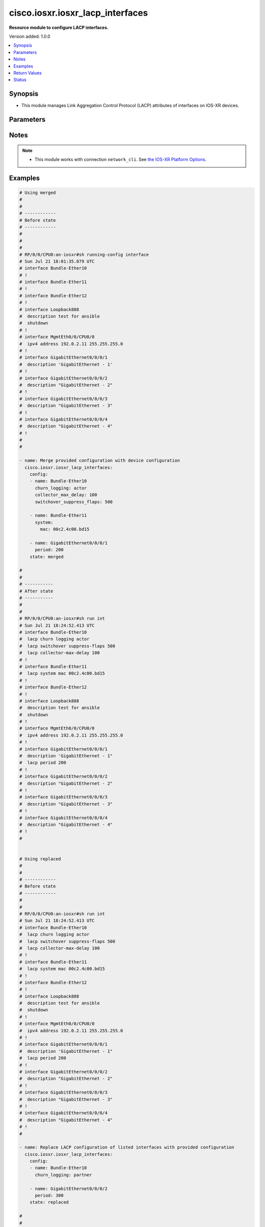 .. _cisco.iosxr.iosxr_lacp_interfaces_module:


*********************************
cisco.iosxr.iosxr_lacp_interfaces
*********************************

**Resource module to configure LACP interfaces.**


Version added: 1.0.0

.. contents::
   :local:
   :depth: 1


Synopsis
--------
- This module manages Link Aggregation Control Protocol (LACP) attributes of interfaces on IOS-XR devices.




Parameters
----------

.. raw:: html

    <table  border=0 cellpadding=0 class="documentation-table">
        <tr>
            <th colspan="3">Parameter</th>
            <th>Choices/<font color="blue">Defaults</font></th>
            <th width="100%">Comments</th>
        </tr>
            <tr>
                <td colspan="3">
                    <div class="ansibleOptionAnchor" id="parameter-"></div>
                    <b>config</b>
                    <a class="ansibleOptionLink" href="#parameter-" title="Permalink to this option"></a>
                    <div style="font-size: small">
                        <span style="color: purple">list</span>
                         / <span style="color: purple">elements=dictionary</span>
                    </div>
                </td>
                <td>
                </td>
                <td>
                        <div>A dictionary of LACP interfaces options.</div>
                </td>
            </tr>
                                <tr>
                    <td class="elbow-placeholder"></td>
                <td colspan="2">
                    <div class="ansibleOptionAnchor" id="parameter-"></div>
                    <b>churn_logging</b>
                    <a class="ansibleOptionLink" href="#parameter-" title="Permalink to this option"></a>
                    <div style="font-size: small">
                        <span style="color: purple">string</span>
                    </div>
                </td>
                <td>
                        <ul style="margin: 0; padding: 0"><b>Choices:</b>
                                    <li>actor</li>
                                    <li>partner</li>
                                    <li>both</li>
                        </ul>
                </td>
                <td>
                        <div>Specifies the parameter for logging of LACP churn events.</div>
                        <div>Valid only for ether-bundles.</div>
                        <div>Mode &#x27;actor&#x27; logs actor churn events only.</div>
                        <div>Mode &#x27;partner&#x27; logs partner churn events only.</div>
                        <div>Mode &#x27;both&#x27; logs actor and partner churn events only.</div>
                </td>
            </tr>
            <tr>
                    <td class="elbow-placeholder"></td>
                <td colspan="2">
                    <div class="ansibleOptionAnchor" id="parameter-"></div>
                    <b>collector_max_delay</b>
                    <a class="ansibleOptionLink" href="#parameter-" title="Permalink to this option"></a>
                    <div style="font-size: small">
                        <span style="color: purple">integer</span>
                    </div>
                </td>
                <td>
                </td>
                <td>
                        <div>Specifies the collector max delay to be signaled to the LACP partner.</div>
                        <div>Valid only for ether-bundles.</div>
                        <div>Refer to vendor documentation for valid values.</div>
                </td>
            </tr>
            <tr>
                    <td class="elbow-placeholder"></td>
                <td colspan="2">
                    <div class="ansibleOptionAnchor" id="parameter-"></div>
                    <b>name</b>
                    <a class="ansibleOptionLink" href="#parameter-" title="Permalink to this option"></a>
                    <div style="font-size: small">
                        <span style="color: purple">string</span>
                    </div>
                </td>
                <td>
                </td>
                <td>
                        <div>Name/Identifier of the interface or Ether-Bundle.</div>
                </td>
            </tr>
            <tr>
                    <td class="elbow-placeholder"></td>
                <td colspan="2">
                    <div class="ansibleOptionAnchor" id="parameter-"></div>
                    <b>period</b>
                    <a class="ansibleOptionLink" href="#parameter-" title="Permalink to this option"></a>
                    <div style="font-size: small">
                        <span style="color: purple">integer</span>
                    </div>
                </td>
                <td>
                </td>
                <td>
                        <div>Specifies the rate at which packets are sent or received.</div>
                        <div>For ether-bundles, this specifies the period to be used by its member links.</div>
                        <div>Refer to vendor documentation for valid values.</div>
                </td>
            </tr>
            <tr>
                    <td class="elbow-placeholder"></td>
                <td colspan="2">
                    <div class="ansibleOptionAnchor" id="parameter-"></div>
                    <b>switchover_suppress_flaps</b>
                    <a class="ansibleOptionLink" href="#parameter-" title="Permalink to this option"></a>
                    <div style="font-size: small">
                        <span style="color: purple">integer</span>
                    </div>
                </td>
                <td>
                </td>
                <td>
                        <div>Specifies the time for which to suppress flaps during a LACP switchover.</div>
                        <div>Valid only for ether-bundles.</div>
                        <div>Refer to vendor documentation for valid values.</div>
                </td>
            </tr>
            <tr>
                    <td class="elbow-placeholder"></td>
                <td colspan="2">
                    <div class="ansibleOptionAnchor" id="parameter-"></div>
                    <b>system</b>
                    <a class="ansibleOptionLink" href="#parameter-" title="Permalink to this option"></a>
                    <div style="font-size: small">
                        <span style="color: purple">dictionary</span>
                    </div>
                </td>
                <td>
                </td>
                <td>
                        <div>This dict object contains configurable options related to LACP system parameters for ether-bundles.</div>
                </td>
            </tr>
                                <tr>
                    <td class="elbow-placeholder"></td>
                    <td class="elbow-placeholder"></td>
                <td colspan="1">
                    <div class="ansibleOptionAnchor" id="parameter-"></div>
                    <b>mac</b>
                    <a class="ansibleOptionLink" href="#parameter-" title="Permalink to this option"></a>
                    <div style="font-size: small">
                        <span style="color: purple">string</span>
                    </div>
                </td>
                <td>
                </td>
                <td>
                        <div>Specifies the system ID to use in LACP negotiations for the bundle, encoded as a MAC address.</div>
                </td>
            </tr>
            <tr>
                    <td class="elbow-placeholder"></td>
                    <td class="elbow-placeholder"></td>
                <td colspan="1">
                    <div class="ansibleOptionAnchor" id="parameter-"></div>
                    <b>priority</b>
                    <a class="ansibleOptionLink" href="#parameter-" title="Permalink to this option"></a>
                    <div style="font-size: small">
                        <span style="color: purple">integer</span>
                    </div>
                </td>
                <td>
                </td>
                <td>
                        <div>Specifies the system priority to use in LACP negotiations for the bundle.</div>
                        <div>Refer to vendor documentation for valid values.</div>
                </td>
            </tr>


            <tr>
                <td colspan="3">
                    <div class="ansibleOptionAnchor" id="parameter-"></div>
                    <b>running_config</b>
                    <a class="ansibleOptionLink" href="#parameter-" title="Permalink to this option"></a>
                    <div style="font-size: small">
                        <span style="color: purple">string</span>
                    </div>
                </td>
                <td>
                </td>
                <td>
                        <div>This option is used only with state <em>parsed</em>.</div>
                        <div>The value of this option should be the output received from the IOS-XR device by executing the command <b>show running-config int</b>.</div>
                        <div>The state <em>parsed</em> reads the configuration from <code>running_config</code> option and transforms it into Ansible structured data as per the resource module&#x27;s argspec and the value is then returned in the <em>parsed</em> key within the result.</div>
                </td>
            </tr>
            <tr>
                <td colspan="3">
                    <div class="ansibleOptionAnchor" id="parameter-"></div>
                    <b>state</b>
                    <a class="ansibleOptionLink" href="#parameter-" title="Permalink to this option"></a>
                    <div style="font-size: small">
                        <span style="color: purple">string</span>
                    </div>
                </td>
                <td>
                        <ul style="margin: 0; padding: 0"><b>Choices:</b>
                                    <li><div style="color: blue"><b>merged</b>&nbsp;&larr;</div></li>
                                    <li>replaced</li>
                                    <li>overridden</li>
                                    <li>deleted</li>
                                    <li>parsed</li>
                                    <li>gathered</li>
                                    <li>rendered</li>
                        </ul>
                </td>
                <td>
                        <div>The state of the configuration after module completion.</div>
                </td>
            </tr>
    </table>
    <br/>


Notes
-----

.. note::
   - This module works with connection ``network_cli``. See `the IOS-XR Platform Options <../network/user_guide/platform_iosxr.html>`_.



Examples
--------

.. code-block:: yaml

    # Using merged
    #
    #
    # ------------
    # Before state
    # ------------
    #
    #
    #
    # RP/0/0/CPU0:an-iosxr#sh running-config interface
    # Sun Jul 21 18:01:35.079 UTC
    # interface Bundle-Ether10
    # !
    # interface Bundle-Ether11
    # !
    # interface Bundle-Ether12
    # !
    # interface Loopback888
    #  description test for ansible
    #  shutdown
    # !
    # interface MgmtEth0/0/CPU0/0
    #  ipv4 address 192.0.2.11 255.255.255.0
    # !
    # interface GigabitEthernet0/0/0/1
    #  description 'GigabitEthernet - 1'
    # !
    # interface GigabitEthernet0/0/0/2
    #  description "GigabitEthernet - 2"
    # !
    # interface GigabitEthernet0/0/0/3
    #  description "GigabitEthernet - 3"
    # !
    # interface GigabitEthernet0/0/0/4
    #  description "GigabitEthernet - 4"
    # !
    #
    #

    - name: Merge provided configuration with device configuration
      cisco.iosxr.iosxr_lacp_interfaces:
        config:
        - name: Bundle-Ether10
          churn_logging: actor
          collector_max_delay: 100
          switchover_suppress_flaps: 500

        - name: Bundle-Ether11
          system:
            mac: 00c2.4c00.bd15

        - name: GigabitEthernet0/0/0/1
          period: 200
        state: merged

    #
    #
    # -----------
    # After state
    # -----------
    #
    #
    # RP/0/0/CPU0:an-iosxr#sh run int
    # Sun Jul 21 18:24:52.413 UTC
    # interface Bundle-Ether10
    #  lacp churn logging actor
    #  lacp switchover suppress-flaps 500
    #  lacp collector-max-delay 100
    # !
    # interface Bundle-Ether11
    #  lacp system mac 00c2.4c00.bd15
    # !
    # interface Bundle-Ether12
    # !
    # interface Loopback888
    #  description test for ansible
    #  shutdown
    # !
    # interface MgmtEth0/0/CPU0/0
    #  ipv4 address 192.0.2.11 255.255.255.0
    # !
    # interface GigabitEthernet0/0/0/1
    #  description 'GigabitEthernet - 1"
    #  lacp period 200
    # !
    # interface GigabitEthernet0/0/0/2
    #  description "GigabitEthernet - 2"
    # !
    # interface GigabitEthernet0/0/0/3
    #  description "GigabitEthernet - 3"
    # !
    # interface GigabitEthernet0/0/0/4
    #  description "GigabitEthernet - 4"
    # !
    #


    # Using replaced
    #
    #
    # ------------
    # Before state
    # ------------
    #
    #
    # RP/0/0/CPU0:an-iosxr#sh run int
    # Sun Jul 21 18:24:52.413 UTC
    # interface Bundle-Ether10
    #  lacp churn logging actor
    #  lacp switchover suppress-flaps 500
    #  lacp collector-max-delay 100
    # !
    # interface Bundle-Ether11
    #  lacp system mac 00c2.4c00.bd15
    # !
    # interface Bundle-Ether12
    # !
    # interface Loopback888
    #  description test for ansible
    #  shutdown
    # !
    # interface MgmtEth0/0/CPU0/0
    #  ipv4 address 192.0.2.11 255.255.255.0
    # !
    # interface GigabitEthernet0/0/0/1
    #  description 'GigabitEthernet - 1"
    #  lacp period 200
    # !
    # interface GigabitEthernet0/0/0/2
    #  description "GigabitEthernet - 2"
    # !
    # interface GigabitEthernet0/0/0/3
    #  description "GigabitEthernet - 3"
    # !
    # interface GigabitEthernet0/0/0/4
    #  description "GigabitEthernet - 4"
    # !
    #

    - name: Replace LACP configuration of listed interfaces with provided configuration
      cisco.iosxr.iosxr_lacp_interfaces:
        config:
        - name: Bundle-Ether10
          churn_logging: partner

        - name: GigabitEthernet0/0/0/2
          period: 300
        state: replaced

    #
    #
    # -----------
    # After state
    # -----------
    #
    #
    # RP/0/0/CPU0:an-iosxr#sh run int
    # Sun Jul 21 18:50:21.929 UTC
    # interface Bundle-Ether10
    #  lacp churn logging partner
    # !
    # interface Bundle-Ether11
    #  lacp system mac 00c2.4c00.bd15
    # !
    # interface Bundle-Ether12
    # !
    # interface Loopback888
    #  description test for ansible
    #  shutdown
    # !
    # interface MgmtEth0/0/CPU0/0
    #  ipv4 address 192.0.2.11 255.255.255.0
    # !
    # interface GigabitEthernet0/0/0/1
    #  description 'GigabitEthernet - 1"
    #  lacp period 200
    # !
    # interface GigabitEthernet0/0/0/2
    #  description "GigabitEthernet - 2"
    #  lacp period 300
    # !
    # interface GigabitEthernet0/0/0/3
    #  description "GigabitEthernet - 3"
    # !
    # interface GigabitEthernet0/0/0/4
    #  description "GigabitEthernet - 4"
    # !
    #
    #


    # Using overridden
    #
    #
    # ------------
    # Before state
    # ------------
    #
    #
    # RP/0/0/CPU0:an-iosxr#sh run int
    # Sun Jul 21 18:24:52.413 UTC
    # interface Bundle-Ether10
    #  lacp churn logging actor
    #  lacp switchover suppress-flaps 500
    #  lacp collector-max-delay 100
    # !
    # interface Bundle-Ether11
    #  lacp system mac 00c2.4c00.bd15
    # !
    # interface Bundle-Ether12
    # !
    # interface Loopback888
    #  description test for ansible
    #  shutdown
    # !
    # interface MgmtEth0/0/CPU0/0
    #  ipv4 address 192.0.2.11 255.255.255.0
    # !
    # interface GigabitEthernet0/0/0/1
    #  description 'GigabitEthernet - 1"
    #  lacp period 200
    # !
    # interface GigabitEthernet0/0/0/2
    #  description "GigabitEthernet - 2"
    #  lacp period 200
    # !
    # interface GigabitEthernet0/0/0/3
    #  description "GigabitEthernet - 3"
    # !
    # interface GigabitEthernet0/0/0/4
    #  description "GigabitEthernet - 4"
    # !
    #
    #

    - name: Override all interface LACP configuration with provided configuration
      cisco.iosxr.iosxr_lacp_interfaces:
        config:
        - name: Bundle-Ether12
          churn_logging: both
          collector_max_delay: 100
          switchover_suppress_flaps: 500

        - name: GigabitEthernet0/0/0/1
          period: 300
        state: overridden

    #
    #
    # -----------
    # After state
    # -----------
    #
    #
    # RP/0/0/CPU0:an-iosxr(config-if)#do sh run int
    # Sun Jul 21 19:32:36.115 UTC
    # interface Bundle-Ether10
    # !
    # interface Bundle-Ether11
    # !
    # interface Bundle-Ether12
    #  lacp churn logging both
    #  lacp switchover suppress-flaps 500
    #  lacp collector-max-delay 100
    # !
    # interface Loopback888
    #  description test for ansible
    #  shutdown
    # !
    # interface MgmtEth0/0/CPU0/0
    #  ipv4 address 192.0.2.11 255.255.255.0
    # !
    # interface GigabitEthernet0/0/0/1
    #  description 'GigabitEthernet - 1"
    #  lacp period 300
    # !
    # interface GigabitEthernet0/0/0/2
    #  description "GigabitEthernet - 2"
    # !
    # interface GigabitEthernet0/0/0/3
    #  description "GigabitEthernet - 3"
    # !
    # interface GigabitEthernet0/0/0/4
    #  description "GigabitEthernet - 4"
    # !
    #


    # Using deleted
    #
    #
    # ------------
    # Before state
    # ------------
    #
    #
    # RP/0/0/CPU0:an-iosxr#sh run int
    # Sun Jul 21 18:24:52.413 UTC
    # interface Bundle-Ether10
    #  lacp churn logging actor
    #  lacp switchover suppress-flaps 500
    #  lacp collector-max-delay 100
    # !
    # interface Bundle-Ether11
    #  lacp non-revertive
    # !
    # interface Bundle-Ether12
    # !
    # interface Loopback888
    #  description test for ansible
    #  shutdown
    # !
    # interface MgmtEth0/0/CPU0/0
    #  ipv4 address 192.0.2.11 255.255.255.0
    # !
    # interface GigabitEthernet0/0/0/1
    #  description 'GigabitEthernet - 1"
    #  lacp period 200
    # !
    # interface GigabitEthernet0/0/0/2
    #  description "GigabitEthernet - 2"
    #   lacp period 300
    # !
    # interface GigabitEthernet0/0/0/3
    #  description "GigabitEthernet - 3"
    # !
    # interface GigabitEthernet0/0/0/4
    #  description "GigabitEthernet - 4"
    # !
    #

    - name: Deleted LACP configurations of provided interfaces (Note - This won't delete
        the interface itself)
      cisco.iosxr.iosxr_lacp_interfaces:
        config:
        - name: Bundle-Ether10
        - name: Bundle-Ether11
        - name: GigabitEthernet0/0/0/1
        - name: GigabitEthernet0/0/0/2
        state: deleted

    #
    #
    # -----------
    # After state
    # -----------
    #
    #
    # Using parsed:

    # parsed.cfg
    # interface Bundle-Ether10
    #  lacp churn logging actor
    #  lacp switchover suppress-flaps 500
    #  lacp collector-max-delay 100
    # !
    # interface Bundle-Ether11
    #  lacp system mac 00c2.4c00.bd15
    # !
    # interface MgmtEth0/0/CPU0/0
    #  ipv4 address 192.0.2.11 255.255.255.0
    # !
    # interface GigabitEthernet0/0/0/1
    #  lacp period 200
    # !
    #

    - name: Convert lacp interfaces config to argspec without connecting to the appliance
      cisco.iosxr.iosxr_lacp_interfaces:
        running_config: "{{ lookup('file', './parsed.cfg') }}"
        state: parsed

    # --------------
    # Output:
    # --------------

    #    parsed:
    #      - name: Bundle-Ether10
    #        churn_logging: actor
    #        collector_max_delay: 100
    #        switchover_suppress_flaps: 500
    #
    #      - name: Bundle-Ether11
    #        system:
    #          mac: 00c2.4c00.bd15
    #
    #      - name: GigabitEthernet0/0/0/1
    #        period: 200
    #
    #

    # Using gathered:

    # Native config:
    # interface Bundle-Ether10
    #  lacp churn logging actor
    #  lacp switchover suppress-flaps 500
    #  lacp collector-max-delay 100
    # !
    # interface Bundle-Ether11
    #  lacp system mac 00c2.4c00.bd15
    # !
    # interface MgmtEth0/0/CPU0/0
    #  ipv4 address 192.0.2.11 255.255.255.0
    # !
    # interface GigabitEthernet0/0/0/1
    #  lacp period 200
    # !
    #

    - name: Gather IOSXR lacp interfaces configuration
      cisco.iosxr.iosxr_lacp_interfaces:
        config:
        state: gathered

    # ----------
    # Output
    # ---------
    #    gathered:
    #      - name: Bundle-Ether10
    #        churn_logging: actor
    #        collector_max_delay: 100
    #        switchover_suppress_flaps: 500
    #
    #      - name: Bundle-Ether11
    #        system:
    #          mac: 00c2.4c00.bd15
    #
    #      - name: GigabitEthernet0/0/0/1
    #        period: 200

    # Using rendered:

    - name: Render platform specific commands from task input using rendered state
      cisco.iosxr.iosxr_lacp_interfaces:
        config:
        - name: Bundle-Ether10
          churn_logging: actor
          collector_max_delay: 100
          switchover_suppress_flaps: 500

        - name: Bundle-Ether11
          system:
            mac: 00c2.4c00.bd15

        - name: GigabitEthernet0/0/0/1
          period: 200
        state: rendered

    # -------------
    # Output
    # -------------
    # rendered: [
    #     - "interface Bundle-Ether10"
    #     - " lacp churn logging actor"
    #     - " lacp switchover suppress-flaps 500"
    #     - " lacp collector-max-delay 100"
    #     - "interface Bundle-Ether11"
    #     - " lacp system mac 00c2.4c00.bd15"
    #     - "interface MgmtEth0/0/CPU0/0"
    #     - " ipv4 address 192.0.2.11 255.255.255.0"
    #     - "interface GigabitEthernet0/0/0/1"
    #     - " lacp period 200"
    #



Return Values
-------------
Common return values are documented `here <https://docs.ansible.com/ansible/latest/reference_appendices/common_return_values.html#common-return-values>`_, the following are the fields unique to this module:

.. raw:: html

    <table border=0 cellpadding=0 class="documentation-table">
        <tr>
            <th colspan="1">Key</th>
            <th>Returned</th>
            <th width="100%">Description</th>
        </tr>
            <tr>
                <td colspan="1">
                    <div class="ansibleOptionAnchor" id="return-"></div>
                    <b>after</b>
                    <a class="ansibleOptionLink" href="#return-" title="Permalink to this return value"></a>
                    <div style="font-size: small">
                      <span style="color: purple">list</span>
                    </div>
                </td>
                <td>when changed</td>
                <td>
                            <div>The configuration as structured data after module completion.</div>
                    <br/>
                        <div style="font-size: smaller"><b>Sample:</b></div>
                        <div style="font-size: smaller; color: blue; word-wrap: break-word; word-break: break-all;">The configuration returned will always be in the same format
     of the parameters above.</div>
                </td>
            </tr>
            <tr>
                <td colspan="1">
                    <div class="ansibleOptionAnchor" id="return-"></div>
                    <b>before</b>
                    <a class="ansibleOptionLink" href="#return-" title="Permalink to this return value"></a>
                    <div style="font-size: small">
                      <span style="color: purple">list</span>
                    </div>
                </td>
                <td>always</td>
                <td>
                            <div>The configuration as structured data prior to module invocation.</div>
                    <br/>
                        <div style="font-size: smaller"><b>Sample:</b></div>
                        <div style="font-size: smaller; color: blue; word-wrap: break-word; word-break: break-all;">The configuration returned will always be in the same format
     of the parameters above.</div>
                </td>
            </tr>
            <tr>
                <td colspan="1">
                    <div class="ansibleOptionAnchor" id="return-"></div>
                    <b>commands</b>
                    <a class="ansibleOptionLink" href="#return-" title="Permalink to this return value"></a>
                    <div style="font-size: small">
                      <span style="color: purple">list</span>
                    </div>
                </td>
                <td>always</td>
                <td>
                            <div>The set of commands pushed to the remote device.</div>
                    <br/>
                        <div style="font-size: smaller"><b>Sample:</b></div>
                        <div style="font-size: smaller; color: blue; word-wrap: break-word; word-break: break-all;">[&#x27;interface Bundle-Ether10&#x27;, &#x27;lacp churn logging partner&#x27;, &#x27;lacp period 150&#x27;]</div>
                </td>
            </tr>
    </table>
    <br/><br/>


Status
------


Authors
~~~~~~~

- Nilashish Chakraborty (@nilashishc)
